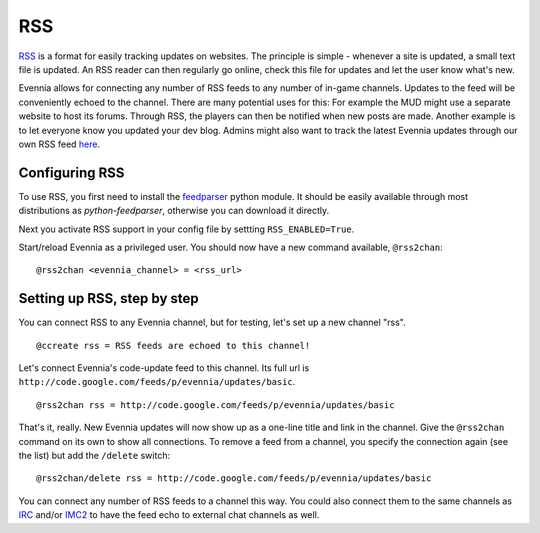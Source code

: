 RSS
===

`RSS <http://en.wikipedia.org/wiki/RSS>`_ is a format for easily
tracking updates on websites. The principle is simple - whenever a site
is updated, a small text file is updated. An RSS reader can then
regularly go online, check this file for updates and let the user know
what's new.

Evennia allows for connecting any number of RSS feeds to any number of
in-game channels. Updates to the feed will be conveniently echoed to the
channel. There are many potential uses for this: For example the MUD
might use a separate website to host its forums. Through RSS, the
players can then be notified when new posts are made. Another example is
to let everyone know you updated your dev blog. Admins might also want
to track the latest Evennia updates through our own RSS feed
`here <http://code.google.com/feeds/p/evennia/updates/basic>`_.

Configuring RSS
---------------

To use RSS, you first need to install the
`feedparser <http://code.google.com/p/feedparser/>`_ python module. It
should be easily available through most distributions as
*python-feedparser*, otherwise you can download it directly.

Next you activate RSS support in your config file by settting
``RSS_ENABLED=True``.

Start/reload Evennia as a privileged user. You should now have a new
command available, ``@rss2chan``:

::

     @rss2chan <evennia_channel> = <rss_url>

Setting up RSS, step by step
----------------------------

You can connect RSS to any Evennia channel, but for testing, let's set
up a new channel "rss".

::

     @ccreate rss = RSS feeds are echoed to this channel!

Let's connect Evennia's code-update feed to this channel. Its full url
is ``http://code.google.com/feeds/p/evennia/updates/basic``.

::

     @rss2chan rss = http://code.google.com/feeds/p/evennia/updates/basic

That's it, really. New Evennia updates will now show up as a one-line
title and link in the channel. Give the ``@rss2chan`` command on its own
to show all connections. To remove a feed from a channel, you specify
the connection again (see the list) but add the ``/delete`` switch:

::

     @rss2chan/delete rss = http://code.google.com/feeds/p/evennia/updates/basic

You can connect any number of RSS feeds to a channel this way. You could
also connect them to the same channels as `IRC <IRC.html>`_ and/or
`IMC2 <IMC2.html>`_ to have the feed echo to external chat channels as
well.
